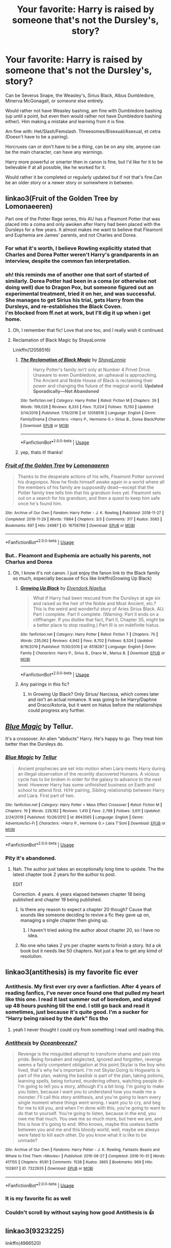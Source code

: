 #+TITLE: Your favorite: Harry is raised by someone that's not the Dursley's, story?

* Your favorite: Harry is raised by someone that's not the Dursley's, story?
:PROPERTIES:
:Author: SnarkyAndProud
:Score: 83
:DateUnix: 1590099247.0
:DateShort: 2020-May-22
:FlairText: Request
:END:
Can be Severus Snape, the Weasley's, Sirius Black, Albus Dumbledore, Minerva McGonagall, or someone else entirely.

Would rather not have Weasley bashing, am fine with Dumbledore bashing (up until a point, but even then would rather not have Dumbledore bashing either). Him making a mistake and learning from it is fine.

Am fine with: Het/Slash/Femslash. Threesomes/Bisexual/Asexual, et cetra (Doesn't have to be a pairing).

Horcruxes can or don't have to be a thing, can be on any site, anyone can be the main character, can have any warnings.

Harry more powerful or smarter then in canon is fine, but I'd like for it to be believable if at all possible, like he worked for it.

Would rather it be completed or regularly updated but if not that's fine.Can be an older story or a newer story or somewhere in between.


** linkao3(Fruit of the Golden Tree by Lomonaeeren)

Part one of the Potter Rage series, this AU has a Fleamont Potter that was placed into a coma and only awoken after Harry had been placed with the Dursleys for a few years. It almost makes me want to believe that Fleamont and Euphemia are James' parents, and not Charles and Dorea.
:PROPERTIES:
:Author: smlt_101
:Score: 14
:DateUnix: 1590106228.0
:DateShort: 2020-May-22
:END:

*** For what it's worth, I believe Rowling explicitly stated that Charles and Dorea Potter weren't Harry's grandparents in an interview, despite the common fan interpretation.
:PROPERTIES:
:Author: Vercalos
:Score: 14
:DateUnix: 1590115460.0
:DateShort: 2020-May-22
:END:


*** oh! this reminds me of another one that sort of started of similarly. Dorea Potter had been in a coma (or otherwise not doing well) due to Dragon Pox, but someone figured out an experimental treatment, tried it on her, and was successful. She manages to get Sirius his trial, gets Harry from the Dursleys, and re-establishes the Black Coven.\\
i'm blocked from ff.net at work, but I'll dig it up when i get home.
:PROPERTIES:
:Author: werkytwerky
:Score: 5
:DateUnix: 1590159195.0
:DateShort: 2020-May-22
:END:

**** Oh, I remember that fic! Love that one too, and I really wish it continued.
:PROPERTIES:
:Author: smlt_101
:Score: 1
:DateUnix: 1590162641.0
:DateShort: 2020-May-22
:END:


**** Reclamation of Black Magic by ShayaLonnie

Linkffn(12058516)
:PROPERTIES:
:Author: NinjaDust21
:Score: 1
:DateUnix: 1590207733.0
:DateShort: 2020-May-23
:END:

***** [[https://www.fanfiction.net/s/12058516/1/][*/The Reclamation of Black Magic/*]] by [[https://www.fanfiction.net/u/5869599/ShayaLonnie][/ShayaLonnie/]]

#+begin_quote
  Harry Potter's family isn't only at Number 4 Privet Drive. Unaware to even Dumbledore, an upheaval is approaching. The Ancient and Noble House of Black is reclaiming their power and changing the future of the magical world. *Updated Sporadically---Not Abandoned*
#+end_quote

^{/Site/:} ^{fanfiction.net} ^{*|*} ^{/Category/:} ^{Harry} ^{Potter} ^{*|*} ^{/Rated/:} ^{Fiction} ^{M} ^{*|*} ^{/Chapters/:} ^{39} ^{*|*} ^{/Words/:} ^{199,026} ^{*|*} ^{/Reviews/:} ^{8,333} ^{*|*} ^{/Favs/:} ^{11,024} ^{*|*} ^{/Follows/:} ^{15,150} ^{*|*} ^{/Updated/:} ^{3/14/2019} ^{*|*} ^{/Published/:} ^{7/19/2016} ^{*|*} ^{/id/:} ^{12058516} ^{*|*} ^{/Language/:} ^{English} ^{*|*} ^{/Genre/:} ^{Family/Drama} ^{*|*} ^{/Characters/:} ^{<Harry} ^{P.,} ^{Hermione} ^{G.>} ^{Sirius} ^{B.,} ^{Dorea} ^{Black/Potter} ^{*|*} ^{/Download/:} ^{[[http://www.ff2ebook.com/old/ffn-bot/index.php?id=12058516&source=ff&filetype=epub][EPUB]]} ^{or} ^{[[http://www.ff2ebook.com/old/ffn-bot/index.php?id=12058516&source=ff&filetype=mobi][MOBI]]}

--------------

*FanfictionBot*^{2.0.0-beta} | [[https://github.com/tusing/reddit-ffn-bot/wiki/Usage][Usage]]
:PROPERTIES:
:Author: FanfictionBot
:Score: 1
:DateUnix: 1590207737.0
:DateShort: 2020-May-23
:END:


***** yep, thats it! thanks!
:PROPERTIES:
:Author: werkytwerky
:Score: 1
:DateUnix: 1590243885.0
:DateShort: 2020-May-23
:END:


*** [[https://archiveofourown.org/works/16756768][*/Fruit of the Golden Tree/*]] by [[https://www.archiveofourown.org/users/Lomonaaeren/pseuds/Lomonaaeren][/Lomonaaeren/]]

#+begin_quote
  Thanks to the desperate actions of his wife, Fleamont Potter survived his dragonpox. Now he finds himself awake again in a world where all the members of his family are supposedly dead---except that the Potter family tree tells him that his grandson lives yet. Fleamont sets out on a search for his grandson, and then a quest to keep him safe once he's found him.
#+end_quote

^{/Site/:} ^{Archive} ^{of} ^{Our} ^{Own} ^{*|*} ^{/Fandom/:} ^{Harry} ^{Potter} ^{-} ^{J.} ^{K.} ^{Rowling} ^{*|*} ^{/Published/:} ^{2018-11-27} ^{*|*} ^{/Completed/:} ^{2018-11-29} ^{*|*} ^{/Words/:} ^{11884} ^{*|*} ^{/Chapters/:} ^{3/3} ^{*|*} ^{/Comments/:} ^{317} ^{*|*} ^{/Kudos/:} ^{3083} ^{*|*} ^{/Bookmarks/:} ^{697} ^{*|*} ^{/Hits/:} ^{24987} ^{*|*} ^{/ID/:} ^{16756768} ^{*|*} ^{/Download/:} ^{[[https://archiveofourown.org/downloads/16756768/Fruit%20of%20the%20Golden%20Tree.epub?updated_at=1576037838][EPUB]]} ^{or} ^{[[https://archiveofourown.org/downloads/16756768/Fruit%20of%20the%20Golden%20Tree.mobi?updated_at=1576037838][MOBI]]}

--------------

*FanfictionBot*^{2.0.0-beta} | [[https://github.com/tusing/reddit-ffn-bot/wiki/Usage][Usage]]
:PROPERTIES:
:Author: FanfictionBot
:Score: 3
:DateUnix: 1590106242.0
:DateShort: 2020-May-22
:END:


*** But.. Fleamont and Euphemia are actually his parents, not Charlus and Dorea
:PROPERTIES:
:Author: threadocheese
:Score: 2
:DateUnix: 1590115546.0
:DateShort: 2020-May-22
:END:

**** Oh, I know it's not canon. I just enjoy the fanon link to the Black family so much, especially because of fics like linkffn(Growing Up Black)
:PROPERTIES:
:Author: smlt_101
:Score: 4
:DateUnix: 1590117268.0
:DateShort: 2020-May-22
:END:

***** [[https://www.fanfiction.net/s/6518287/1/][*/Growing Up Black/*]] by [[https://www.fanfiction.net/u/2632911/Elvendork-Nigellus][/Elvendork Nigellus/]]

#+begin_quote
  What if Harry had been rescued from the Dursleys at age six and raised as the heir of the Noble and Most Ancient, etc.? This is the weird and wonderful story of Aries Sirius Black. AU. Part I complete. Part II complete. (Warning: Part II ends on a cliffhanger. If you dislike that fact, Part II, Chapter 35, might be a better place to stop reading.) Part III is on indefinite hiatus.
#+end_quote

^{/Site/:} ^{fanfiction.net} ^{*|*} ^{/Category/:} ^{Harry} ^{Potter} ^{*|*} ^{/Rated/:} ^{Fiction} ^{T} ^{*|*} ^{/Chapters/:} ^{70} ^{*|*} ^{/Words/:} ^{235,062} ^{*|*} ^{/Reviews/:} ^{4,942} ^{*|*} ^{/Favs/:} ^{8,702} ^{*|*} ^{/Follows/:} ^{8,524} ^{*|*} ^{/Updated/:} ^{8/19/2019} ^{*|*} ^{/Published/:} ^{11/30/2010} ^{*|*} ^{/id/:} ^{6518287} ^{*|*} ^{/Language/:} ^{English} ^{*|*} ^{/Genre/:} ^{Family} ^{*|*} ^{/Characters/:} ^{Harry} ^{P.,} ^{Sirius} ^{B.,} ^{Draco} ^{M.,} ^{Marius} ^{B.} ^{*|*} ^{/Download/:} ^{[[http://www.ff2ebook.com/old/ffn-bot/index.php?id=6518287&source=ff&filetype=epub][EPUB]]} ^{or} ^{[[http://www.ff2ebook.com/old/ffn-bot/index.php?id=6518287&source=ff&filetype=mobi][MOBI]]}

--------------

*FanfictionBot*^{2.0.0-beta} | [[https://github.com/tusing/reddit-ffn-bot/wiki/Usage][Usage]]
:PROPERTIES:
:Author: FanfictionBot
:Score: 1
:DateUnix: 1590117285.0
:DateShort: 2020-May-22
:END:


***** Any pairings in this fic?
:PROPERTIES:
:Author: Wakaba077
:Score: 1
:DateUnix: 1590135268.0
:DateShort: 2020-May-22
:END:

****** In Growing Up Black? Only Sirius/ Narcissa, which comes later and isn't an actual romance. It was going to be Harry/Daphne and Draco/Astoria, but it went on hiatus before the relationships could progress any further.
:PROPERTIES:
:Author: smlt_101
:Score: 2
:DateUnix: 1590157073.0
:DateShort: 2020-May-22
:END:


** [[https://www.fanfiction.net/s/8643565/1/Blue-Magic][/Blue Magic/]] by Tellur.

It's a crossover. An alien “abducts” Harry. He's happy to go. They treat him better than the Dursleys do.
:PROPERTIES:
:Author: Vercalos
:Score: 8
:DateUnix: 1590099843.0
:DateShort: 2020-May-22
:END:

*** [[https://www.fanfiction.net/s/8643565/1/][*/Blue Magic/*]] by [[https://www.fanfiction.net/u/3327633/Tellur][/Tellur/]]

#+begin_quote
  Ancient prophecies are set into motion when Liara meets Harry during an illegal observation of the recently discovered Humans. A vicious cycle has to be broken in order for the galaxy to advance to the next level. However Harry has some unfinished business on Earth and school to attend first. H/Hr pairing, Sibling relationship between Harry and Liara. First part of two.
#+end_quote

^{/Site/:} ^{fanfiction.net} ^{*|*} ^{/Category/:} ^{Harry} ^{Potter} ^{+} ^{Mass} ^{Effect} ^{Crossover} ^{*|*} ^{/Rated/:} ^{Fiction} ^{M} ^{*|*} ^{/Chapters/:} ^{19} ^{*|*} ^{/Words/:} ^{228,162} ^{*|*} ^{/Reviews/:} ^{1,410} ^{*|*} ^{/Favs/:} ^{2,798} ^{*|*} ^{/Follows/:} ^{3,611} ^{*|*} ^{/Updated/:} ^{2/24/2019} ^{*|*} ^{/Published/:} ^{10/26/2012} ^{*|*} ^{/id/:} ^{8643565} ^{*|*} ^{/Language/:} ^{English} ^{*|*} ^{/Genre/:} ^{Adventure/Sci-Fi} ^{*|*} ^{/Characters/:} ^{<Harry} ^{P.,} ^{Hermione} ^{G.>} ^{Liara} ^{T'Soni} ^{*|*} ^{/Download/:} ^{[[http://www.ff2ebook.com/old/ffn-bot/index.php?id=8643565&source=ff&filetype=epub][EPUB]]} ^{or} ^{[[http://www.ff2ebook.com/old/ffn-bot/index.php?id=8643565&source=ff&filetype=mobi][MOBI]]}

--------------

*FanfictionBot*^{2.0.0-beta} | [[https://github.com/tusing/reddit-ffn-bot/wiki/Usage][Usage]]
:PROPERTIES:
:Author: FanfictionBot
:Score: 3
:DateUnix: 1590099857.0
:DateShort: 2020-May-22
:END:


*** Pity it's abandoned.
:PROPERTIES:
:Author: Electric999999
:Score: 1
:DateUnix: 1590113204.0
:DateShort: 2020-May-22
:END:

**** Nah. The author just takes an exceptionally long time to update. The the latest chapter took 2 years for the author to post.

EDIT

Correction. 4 years. 4 years elapsed between chapter 18 being published and chapter 19 being published.
:PROPERTIES:
:Author: Vercalos
:Score: 3
:DateUnix: 1590113463.0
:DateShort: 2020-May-22
:END:

***** Is there any reason to expect a chapter 20 though? Cause that sounds like someone deciding to revive a fic they gave up on, managing a single chapter then giving up.
:PROPERTIES:
:Author: Electric999999
:Score: 11
:DateUnix: 1590113739.0
:DateShort: 2020-May-22
:END:

****** I haven't tried asking the author about chapter 20, so I have no idea.
:PROPERTIES:
:Author: Vercalos
:Score: 1
:DateUnix: 1590114039.0
:DateShort: 2020-May-22
:END:


***** No one who takes 2 yrs per chapter wants to finish a story. Itd a ok book but it needs like 50 chapters. Not just a few to get any kimd of resolution.
:PROPERTIES:
:Author: Aiyania
:Score: 1
:DateUnix: 1590203247.0
:DateShort: 2020-May-23
:END:


** linkao3(antithesis) is my favorite fic ever
:PROPERTIES:
:Author: Hazel-Ice
:Score: 9
:DateUnix: 1590109280.0
:DateShort: 2020-May-22
:END:

*** Antithesis. My first ever cry over a fanfiction. After 4 years of reading fanfics, I've never once found one that pulled my heart like this one. I read it last summer out of boredom, and stayed up 48 hours pushing till the end. I still go back and read it sometimes, just because it's quite good. I'm a sucker for “Harry being raised by the dark” fics tho
:PROPERTIES:
:Author: Exodoes875
:Score: 12
:DateUnix: 1590119194.0
:DateShort: 2020-May-22
:END:

**** yeah I never thought I could cry from something I read until reading this.
:PROPERTIES:
:Author: Hazel-Ice
:Score: 4
:DateUnix: 1590145812.0
:DateShort: 2020-May-22
:END:


*** [[https://archiveofourown.org/works/7322935][*/Antithesis/*]] by [[https://www.archiveofourown.org/users/Oceanbreeze7/pseuds/Oceanbreeze7][/Oceanbreeze7/]]

#+begin_quote
  Revenge is the misguided attempt to transform shame and pain into pride. Being forsaken and neglected, ignored and forgotten, revenge seems a fairly competent obligation at this point.Skylar is the boy who lived, that's why he's important. I'm not Skylar.Going to Hogwarts is part of the plan, waking the basilisk is part of the plan, taking potions, learning spells, being tortured, murdering others, watching people di-   I'm going to tell you a story, although it's a bit long. I'm going to make you listen, because I want you to understand how you made me a monster. I'll call this story antithesis, and you're going to learn every single moment where things went wrong. I want you to cry, and beg for me to kill you, and when I'm done with this, you're going to want to do that to yourself. You're going to listen, because in the end, you owe me that much. You owe me so much more, but here we are, and this is how it's going to end. Who knows, maybe this useless battle between you and me and this bloody world, well, maybe we always were fated to kill each other. Do you know what it is like to be unmade?
#+end_quote

^{/Site/:} ^{Archive} ^{of} ^{Our} ^{Own} ^{*|*} ^{/Fandoms/:} ^{Harry} ^{Potter} ^{-} ^{J.} ^{K.} ^{Rowling,} ^{Fantastic} ^{Beasts} ^{and} ^{Where} ^{to} ^{Find} ^{Them} ^{<Movies>} ^{*|*} ^{/Published/:} ^{2016-06-27} ^{*|*} ^{/Completed/:} ^{2018-10-31} ^{*|*} ^{/Words/:} ^{417155} ^{*|*} ^{/Chapters/:} ^{81/81} ^{*|*} ^{/Comments/:} ^{1538} ^{*|*} ^{/Kudos/:} ^{3865} ^{*|*} ^{/Bookmarks/:} ^{969} ^{*|*} ^{/Hits/:} ^{102807} ^{*|*} ^{/ID/:} ^{7322935} ^{*|*} ^{/Download/:} ^{[[https://archiveofourown.org/downloads/7322935/Antithesis.epub?updated_at=1578997029][EPUB]]} ^{or} ^{[[https://archiveofourown.org/downloads/7322935/Antithesis.mobi?updated_at=1578997029][MOBI]]}

--------------

*FanfictionBot*^{2.0.0-beta} | [[https://github.com/tusing/reddit-ffn-bot/wiki/Usage][Usage]]
:PROPERTIES:
:Author: FanfictionBot
:Score: 4
:DateUnix: 1590109297.0
:DateShort: 2020-May-22
:END:


*** It is my favorite fic as well
:PROPERTIES:
:Author: otrovik
:Score: 2
:DateUnix: 1590171680.0
:DateShort: 2020-May-22
:END:


*** Couldn't scroll by without saying how good Antithesis is 👍
:PROPERTIES:
:Author: yesitsjess
:Score: 1
:DateUnix: 1598009793.0
:DateShort: 2020-Aug-21
:END:


** linkao3(9323225)

linkffn(4966520)
:PROPERTIES:
:Score: 7
:DateUnix: 1590105469.0
:DateShort: 2020-May-22
:END:

*** [[https://archiveofourown.org/works/9323225][*/The Meaning of Mistletoe/*]] by [[https://www.archiveofourown.org/users/Endrina/pseuds/Endrina][/Endrina/]]

#+begin_quote
  “Just... tell me. Tell me what is going on, Snape.”What was going on was that Severus Snape had no trouble tracking down one Petunia Evans, now Dursley, to a little town in Surrey where he saw how exactly she was treating her nephew. Which somehow led to last night and Severus knocking on Lupin's door with a toddler half-asleep in his arms.
#+end_quote

^{/Site/:} ^{Archive} ^{of} ^{Our} ^{Own} ^{*|*} ^{/Fandom/:} ^{Harry} ^{Potter} ^{-} ^{J.} ^{K.} ^{Rowling} ^{*|*} ^{/Published/:} ^{2017-01-14} ^{*|*} ^{/Completed/:} ^{2017-01-28} ^{*|*} ^{/Words/:} ^{30719} ^{*|*} ^{/Chapters/:} ^{3/3} ^{*|*} ^{/Comments/:} ^{423} ^{*|*} ^{/Kudos/:} ^{2958} ^{*|*} ^{/Bookmarks/:} ^{428} ^{*|*} ^{/Hits/:} ^{44088} ^{*|*} ^{/ID/:} ^{9323225} ^{*|*} ^{/Download/:} ^{[[https://archiveofourown.org/downloads/9323225/The%20Meaning%20of%20Mistletoe.epub?updated_at=1589278305][EPUB]]} ^{or} ^{[[https://archiveofourown.org/downloads/9323225/The%20Meaning%20of%20Mistletoe.mobi?updated_at=1589278305][MOBI]]}

--------------

[[https://www.fanfiction.net/s/4966520/1/][*/The Inner Eye of Harry Potter/*]] by [[https://www.fanfiction.net/u/940359/jbern][/jbern/]]

#+begin_quote
  Imagine Harry Potter raised under the guiding hand of Sibyll Trelawney. He arrives at Hogwarts versed in the higher arts of Divination, Arithmancy, Numerology, and Palmistry - you know 'real magic.' Prepare yourself for one humorous ride.
#+end_quote

^{/Site/:} ^{fanfiction.net} ^{*|*} ^{/Category/:} ^{Harry} ^{Potter} ^{*|*} ^{/Rated/:} ^{Fiction} ^{T} ^{*|*} ^{/Chapters/:} ^{5} ^{*|*} ^{/Words/:} ^{39,566} ^{*|*} ^{/Reviews/:} ^{956} ^{*|*} ^{/Favs/:} ^{2,573} ^{*|*} ^{/Follows/:} ^{2,572} ^{*|*} ^{/Updated/:} ^{2/12/2010} ^{*|*} ^{/Published/:} ^{4/3/2009} ^{*|*} ^{/id/:} ^{4966520} ^{*|*} ^{/Language/:} ^{English} ^{*|*} ^{/Characters/:} ^{Harry} ^{P.,} ^{Sybill} ^{T.} ^{*|*} ^{/Download/:} ^{[[http://www.ff2ebook.com/old/ffn-bot/index.php?id=4966520&source=ff&filetype=epub][EPUB]]} ^{or} ^{[[http://www.ff2ebook.com/old/ffn-bot/index.php?id=4966520&source=ff&filetype=mobi][MOBI]]}

--------------

*FanfictionBot*^{2.0.0-beta} | [[https://github.com/tusing/reddit-ffn-bot/wiki/Usage][Usage]]
:PROPERTIES:
:Author: FanfictionBot
:Score: 4
:DateUnix: 1590105487.0
:DateShort: 2020-May-22
:END:


*** While I'm not the biggest fan of the entire "Secret Language of Plants" series, I loved the Meaning of Mistletoe by Endrina. Loved! I never considered Remus and Severus together until this fic, and now my Wolfstar heart is torn. You posting it is making me want to go back and reread right now hahaha
:PROPERTIES:
:Score: 4
:DateUnix: 1590106422.0
:DateShort: 2020-May-22
:END:


*** Oh god.

Reading Inner eye.

Help. Can't stop laughing.
:PROPERTIES:
:Author: Vercalos
:Score: 3
:DateUnix: 1590117357.0
:DateShort: 2020-May-22
:END:


** linkffn(10629488)
:PROPERTIES:
:Score: 11
:DateUnix: 1590105495.0
:DateShort: 2020-May-22
:END:

*** This one is so weird and so great
:PROPERTIES:
:Author: roseworthh
:Score: 6
:DateUnix: 1590106982.0
:DateShort: 2020-May-22
:END:

**** Oh yeah.
:PROPERTIES:
:Score: 2
:DateUnix: 1590108983.0
:DateShort: 2020-May-22
:END:


*** [[https://www.fanfiction.net/s/10629488/1/][*/Blood Crest/*]] by [[https://www.fanfiction.net/u/3712368/Cauchy][/Cauchy/]]

#+begin_quote
  The bonds of blood hid Harry Potter from those who wished to harm him. Unfortunately, foreign dark wizard Joachim Petri had no idea who Harry Potter even was. A wizard "rescues" a clueless Harry Potter from the Dursleys, but not all wizards are good people. Eventually Necromancer!Harry, Master of Death!Harry, no pairings.
#+end_quote

^{/Site/:} ^{fanfiction.net} ^{*|*} ^{/Category/:} ^{Harry} ^{Potter} ^{*|*} ^{/Rated/:} ^{Fiction} ^{T} ^{*|*} ^{/Chapters/:} ^{44} ^{*|*} ^{/Words/:} ^{337,998} ^{*|*} ^{/Reviews/:} ^{1,026} ^{*|*} ^{/Favs/:} ^{2,178} ^{*|*} ^{/Follows/:} ^{2,853} ^{*|*} ^{/Updated/:} ^{5/17} ^{*|*} ^{/Published/:} ^{8/18/2014} ^{*|*} ^{/id/:} ^{10629488} ^{*|*} ^{/Language/:} ^{English} ^{*|*} ^{/Genre/:} ^{Adventure/Horror} ^{*|*} ^{/Characters/:} ^{Harry} ^{P.,} ^{Voldemort,} ^{Albus} ^{D.,} ^{OC} ^{*|*} ^{/Download/:} ^{[[http://www.ff2ebook.com/old/ffn-bot/index.php?id=10629488&source=ff&filetype=epub][EPUB]]} ^{or} ^{[[http://www.ff2ebook.com/old/ffn-bot/index.php?id=10629488&source=ff&filetype=mobi][MOBI]]}

--------------

*FanfictionBot*^{2.0.0-beta} | [[https://github.com/tusing/reddit-ffn-bot/wiki/Usage][Usage]]
:PROPERTIES:
:Author: FanfictionBot
:Score: 8
:DateUnix: 1590105521.0
:DateShort: 2020-May-22
:END:


** [[https://www.fanfiction.net/s/7583739/1/Harry-Potter-and-the-Most-Electrifying-Man][Harry Potter and the Most Electrifying Man]]

Can't let this go without mentioning this. Harry Potter raised by WWE Superstar The Rock.
:PROPERTIES:
:Author: mlxv4
:Score: 5
:DateUnix: 1590145759.0
:DateShort: 2020-May-22
:END:


** [deleted]
:PROPERTIES:
:Score: 11
:DateUnix: 1590108510.0
:DateShort: 2020-May-22
:END:

*** Heh. I like /When in Doubt, Obliviate/. It's amazing how Sarah1281 can change almost nothing about the character as he appears in canon, but still make him likeable.

I do think it's funny how raising Harry made Lockhart grow at least a little more spine than he had in canon.
:PROPERTIES:
:Author: Vercalos
:Score: 14
:DateUnix: 1590114182.0
:DateShort: 2020-May-22
:END:


*** Just read The Katarn Side. Voldemort was not killed by being kicked in the head. 0/10, my disappointment is immeasurable and my day is ruined.
:PROPERTIES:
:Author: Holy_Hand_Grenadier
:Score: 7
:DateUnix: 1590121189.0
:DateShort: 2020-May-22
:END:


*** [[https://www.fanfiction.net/s/6635363/1/][*/When In Doubt, Obliviate/*]] by [[https://www.fanfiction.net/u/674180/Sarah1281][/Sarah1281/]]

#+begin_quote
  When a chance meeting reveals Harry's planned fate to Lockhart, he knows what he has to do: rescue him and raise him as his own to properly manage his celebrity status. Harry gets a magical upbringing, Lockhart gets the Boy-Who-Lived...everybody wins!
#+end_quote

^{/Site/:} ^{fanfiction.net} ^{*|*} ^{/Category/:} ^{Harry} ^{Potter} ^{*|*} ^{/Rated/:} ^{Fiction} ^{K+} ^{*|*} ^{/Chapters/:} ^{38} ^{*|*} ^{/Words/:} ^{114,644} ^{*|*} ^{/Reviews/:} ^{2,840} ^{*|*} ^{/Favs/:} ^{3,305} ^{*|*} ^{/Follows/:} ^{2,051} ^{*|*} ^{/Updated/:} ^{8/22/2012} ^{*|*} ^{/Published/:} ^{1/8/2011} ^{*|*} ^{/Status/:} ^{Complete} ^{*|*} ^{/id/:} ^{6635363} ^{*|*} ^{/Language/:} ^{English} ^{*|*} ^{/Genre/:} ^{Humor/Friendship} ^{*|*} ^{/Characters/:} ^{Harry} ^{P.,} ^{Gilderoy} ^{L.} ^{*|*} ^{/Download/:} ^{[[http://www.ff2ebook.com/old/ffn-bot/index.php?id=6635363&source=ff&filetype=epub][EPUB]]} ^{or} ^{[[http://www.ff2ebook.com/old/ffn-bot/index.php?id=6635363&source=ff&filetype=mobi][MOBI]]}

--------------

[[https://www.fanfiction.net/s/11576387/1/][*/The Katarn Side/*]] by [[https://www.fanfiction.net/u/1229909/Darth-Marrs][/Darth Marrs/]]

#+begin_quote
  An aged, broken Jedi general came to Earth hoping to retire. However, when he went to a park and saw a young boy with unlimited Force potential getting the snot beat out of him, he knew the Force was not through making his life interesting.
#+end_quote

^{/Site/:} ^{fanfiction.net} ^{*|*} ^{/Category/:} ^{Star} ^{Wars} ^{+} ^{Harry} ^{Potter} ^{Crossover} ^{*|*} ^{/Rated/:} ^{Fiction} ^{T} ^{*|*} ^{/Chapters/:} ^{32} ^{*|*} ^{/Words/:} ^{137,628} ^{*|*} ^{/Reviews/:} ^{3,407} ^{*|*} ^{/Favs/:} ^{6,203} ^{*|*} ^{/Follows/:} ^{5,185} ^{*|*} ^{/Updated/:} ^{6/25/2016} ^{*|*} ^{/Published/:} ^{10/24/2015} ^{*|*} ^{/Status/:} ^{Complete} ^{*|*} ^{/id/:} ^{11576387} ^{*|*} ^{/Language/:} ^{English} ^{*|*} ^{/Genre/:} ^{Adventure/Fantasy} ^{*|*} ^{/Download/:} ^{[[http://www.ff2ebook.com/old/ffn-bot/index.php?id=11576387&source=ff&filetype=epub][EPUB]]} ^{or} ^{[[http://www.ff2ebook.com/old/ffn-bot/index.php?id=11576387&source=ff&filetype=mobi][MOBI]]}

--------------

*FanfictionBot*^{2.0.0-beta} | [[https://github.com/tusing/reddit-ffn-bot/wiki/Usage][Usage]]
:PROPERTIES:
:Author: FanfictionBot
:Score: 1
:DateUnix: 1590108538.0
:DateShort: 2020-May-22
:END:


** Nope. The BEST one is Harry Potter and the Sun Source by Clell.
:PROPERTIES:
:Author: capctr
:Score: 5
:DateUnix: 1590122323.0
:DateShort: 2020-May-22
:END:

*** Agree! It's one of my favorites that I never get tired of re-reading
:PROPERTIES:
:Author: AmillyCalais
:Score: 1
:DateUnix: 1590134030.0
:DateShort: 2020-May-22
:END:


** linkao3(Fantastic Elves and Where to Find Them) Harry raises himself in the woods
:PROPERTIES:
:Author: Endlespi
:Score: 4
:DateUnix: 1590172046.0
:DateShort: 2020-May-22
:END:

*** [[https://archiveofourown.org/works/438516][*/Fantastic Elves and Where to Find Them/*]] by [[https://www.archiveofourown.org/users/evansentranced/pseuds/evansentranced][/evansentranced/]]

#+begin_quote
  Harry is an elf. No, he's not a bloody house elf. He lived in a place where they had got him confused with a house elf for nearly six years. They had him doing all the chores and he slept in a cupboard. Not a particularly cheerful cupboard, either. But he's not a house elf. He's a regular elf, thank you. Come on, people. It's like you're not wizards or something. PreHogwarts, NOT a creature fic. Character study.
#+end_quote

^{/Site/:} ^{Archive} ^{of} ^{Our} ^{Own} ^{*|*} ^{/Fandom/:} ^{Harry} ^{Potter} ^{-} ^{J.} ^{K.} ^{Rowling} ^{*|*} ^{/Published/:} ^{2012-06-19} ^{*|*} ^{/Completed/:} ^{2012-08-09} ^{*|*} ^{/Words/:} ^{36731} ^{*|*} ^{/Chapters/:} ^{11/11} ^{*|*} ^{/Comments/:} ^{153} ^{*|*} ^{/Kudos/:} ^{2132} ^{*|*} ^{/Bookmarks/:} ^{371} ^{*|*} ^{/Hits/:} ^{30696} ^{*|*} ^{/ID/:} ^{438516} ^{*|*} ^{/Download/:} ^{[[https://archiveofourown.org/downloads/438516/Fantastic%20Elves%20and.epub?updated_at=1387608269][EPUB]]} ^{or} ^{[[https://archiveofourown.org/downloads/438516/Fantastic%20Elves%20and.mobi?updated_at=1387608269][MOBI]]}

--------------

*FanfictionBot*^{2.0.0-beta} | [[https://github.com/tusing/reddit-ffn-bot/wiki/Usage][Usage]]
:PROPERTIES:
:Author: FanfictionBot
:Score: 1
:DateUnix: 1590172062.0
:DateShort: 2020-May-22
:END:


** Linkffn(Harry McGonagall) is a one where Harry is raised by a relative of Professor McGonagall
:PROPERTIES:
:Author: Immawut
:Score: 9
:DateUnix: 1590103882.0
:DateShort: 2020-May-22
:END:

*** This is one of my favorites. Any fanfic where McGonagall goes against Dumbledore is generally fun. Even when Dumbledore is a good guy in fanfics, occasionally he needs someone who can tweak his beard and call him out.
:PROPERTIES:
:Author: Vercalos
:Score: 5
:DateUnix: 1590114270.0
:DateShort: 2020-May-22
:END:


*** [[https://www.fanfiction.net/s/3160475/1/][*/Harry McGonagall/*]] by [[https://www.fanfiction.net/u/983103/witowsmp][/witowsmp/]]

#+begin_quote
  Professor McGonagall has watched the Dursleys all day and can see what sort of people they are. When Dumbledore leaves Harry on their doorstep and disappears, she takes him away. HHr
#+end_quote

^{/Site/:} ^{fanfiction.net} ^{*|*} ^{/Category/:} ^{Harry} ^{Potter} ^{*|*} ^{/Rated/:} ^{Fiction} ^{K+} ^{*|*} ^{/Chapters/:} ^{39} ^{*|*} ^{/Words/:} ^{228,437} ^{*|*} ^{/Reviews/:} ^{5,458} ^{*|*} ^{/Favs/:} ^{8,256} ^{*|*} ^{/Follows/:} ^{4,397} ^{*|*} ^{/Updated/:} ^{3/16/2010} ^{*|*} ^{/Published/:} ^{9/18/2006} ^{*|*} ^{/Status/:} ^{Complete} ^{*|*} ^{/id/:} ^{3160475} ^{*|*} ^{/Language/:} ^{English} ^{*|*} ^{/Genre/:} ^{Humor} ^{*|*} ^{/Characters/:} ^{<Harry} ^{P.,} ^{Hermione} ^{G.>} ^{Minerva} ^{M.,} ^{Padma} ^{P.} ^{*|*} ^{/Download/:} ^{[[http://www.ff2ebook.com/old/ffn-bot/index.php?id=3160475&source=ff&filetype=epub][EPUB]]} ^{or} ^{[[http://www.ff2ebook.com/old/ffn-bot/index.php?id=3160475&source=ff&filetype=mobi][MOBI]]}

--------------

*FanfictionBot*^{2.0.0-beta} | [[https://github.com/tusing/reddit-ffn-bot/wiki/Usage][Usage]]
:PROPERTIES:
:Author: FanfictionBot
:Score: 2
:DateUnix: 1590103902.0
:DateShort: 2020-May-22
:END:


** So, bit of self-promo here, but that's the basis of the fic. Harry's raised by an OC, so that might not fit what you're looking for. If you give it a read, I hope you like it!

[[https://m.fanfiction.net/s/12377247/1/][Number 6, Sanitatum Drive]]
:PROPERTIES:
:Author: CapRigby33
:Score: 3
:DateUnix: 1590114563.0
:DateShort: 2020-May-22
:END:


** Also, this series of one shots has a bunch that have Harry raised by someone else (his own parents, Hogwarts itself, just Petunia and she doesn't totally suck if that's different enough).

[[https://archiveofourown.org/series/285498]]
:PROPERTIES:
:Author: yazzledore
:Score: 3
:DateUnix: 1590138138.0
:DateShort: 2020-May-22
:END:

*** These are the BEST!

I often go back to them
:PROPERTIES:
:Score: 2
:DateUnix: 1590228572.0
:DateShort: 2020-May-23
:END:

**** Same, I could read these a thousand times. Have you read their series of essays In Defense Of? They're brilliant. The Pansy Parkinson ones really gave me the feels.
:PROPERTIES:
:Author: yazzledore
:Score: 1
:DateUnix: 1590265590.0
:DateShort: 2020-May-24
:END:

***** I have! I love those too. I liked the Hannah Abbott one a lot, it was kind of like a 'defense of Hufflepuff' one that I appreciated
:PROPERTIES:
:Score: 2
:DateUnix: 1590349553.0
:DateShort: 2020-May-25
:END:


** Linkffn(Wolf Lord) is reasonably good IMO
:PROPERTIES:
:Author: kdbvols
:Score: 2
:DateUnix: 1590100617.0
:DateShort: 2020-May-22
:END:

*** [[https://www.fanfiction.net/s/12855468/1/][*/The Wolf Lord/*]] by [[https://www.fanfiction.net/u/9506407/Pentel123][/Pentel123/]]

#+begin_quote
  Summer of 1993, Professor McGonagall visits a small American town hunting the one man who might be able to help capture the escaped convict Sirius Black, and more importantly fill in as the DADA professor. There she meets a boy that disappeared eight years ago sparking a massive if fruitless manhunt for the missing Boy-Who-Lived. Werewolf!Harry with DAD!Remus
#+end_quote

^{/Site/:} ^{fanfiction.net} ^{*|*} ^{/Category/:} ^{Harry} ^{Potter} ^{*|*} ^{/Rated/:} ^{Fiction} ^{M} ^{*|*} ^{/Chapters/:} ^{44} ^{*|*} ^{/Words/:} ^{195,036} ^{*|*} ^{/Reviews/:} ^{301} ^{*|*} ^{/Favs/:} ^{835} ^{*|*} ^{/Follows/:} ^{1,242} ^{*|*} ^{/Updated/:} ^{10/9/2019} ^{*|*} ^{/Published/:} ^{3/2/2018} ^{*|*} ^{/id/:} ^{12855468} ^{*|*} ^{/Language/:} ^{English} ^{*|*} ^{/Genre/:} ^{Adventure/Humor} ^{*|*} ^{/Characters/:} ^{Harry} ^{P.,} ^{Remus} ^{L.,} ^{Katie} ^{B.,} ^{OC} ^{*|*} ^{/Download/:} ^{[[http://www.ff2ebook.com/old/ffn-bot/index.php?id=12855468&source=ff&filetype=epub][EPUB]]} ^{or} ^{[[http://www.ff2ebook.com/old/ffn-bot/index.php?id=12855468&source=ff&filetype=mobi][MOBI]]}

--------------

*FanfictionBot*^{2.0.0-beta} | [[https://github.com/tusing/reddit-ffn-bot/wiki/Usage][Usage]]
:PROPERTIES:
:Author: FanfictionBot
:Score: 3
:DateUnix: 1590100640.0
:DateShort: 2020-May-22
:END:


*** is it finished and if not do u know why
:PROPERTIES:
:Author: CallMeSundown84
:Score: 0
:DateUnix: 1590106167.0
:DateShort: 2020-May-22
:END:

**** Still in progress I believe
:PROPERTIES:
:Author: kdbvols
:Score: 1
:DateUnix: 1590143225.0
:DateShort: 2020-May-22
:END:


** The Accidental Animagus: linkao3(14078862)

Harry is raised by the Grangers after he turns into a cat at age 6 and runs away from the Dursleys.

Harry is more powerful than canon, but it's all fairly believable as a result of growing up with people who encourage him to study and train from as early an age as possible.

The sequel-fic is updated regularly.
:PROPERTIES:
:Author: PsiGuy60
:Score: 3
:DateUnix: 1590134688.0
:DateShort: 2020-May-22
:END:

*** [[https://archiveofourown.org/works/14078862][*/The Accidental Animagus/*]] by [[https://www.archiveofourown.org/users/White_Squirrel/pseuds/White_Squirrel][/White_Squirrel/]]

#+begin_quote
  Harry escapes the Dursleys with a unique bout of accidental magic and eventually winds up at the Grangers' house. Now, he has what he always wanted: a loving family---and he'll need their help to take on the magical world and vanquish the dark lord who has pursued him from birth. Years 1-4.
#+end_quote

^{/Site/:} ^{Archive} ^{of} ^{Our} ^{Own} ^{*|*} ^{/Fandom/:} ^{Harry} ^{Potter} ^{-} ^{J.} ^{K.} ^{Rowling} ^{*|*} ^{/Published/:} ^{2018-03-24} ^{*|*} ^{/Completed/:} ^{2018-04-07} ^{*|*} ^{/Words/:} ^{666696} ^{*|*} ^{/Chapters/:} ^{112/112} ^{*|*} ^{/Comments/:} ^{603} ^{*|*} ^{/Kudos/:} ^{1453} ^{*|*} ^{/Bookmarks/:} ^{377} ^{*|*} ^{/Hits/:} ^{48626} ^{*|*} ^{/ID/:} ^{14078862} ^{*|*} ^{/Download/:} ^{[[https://archiveofourown.org/downloads/14078862/The%20Accidental%20Animagus.epub?updated_at=1587092261][EPUB]]} ^{or} ^{[[https://archiveofourown.org/downloads/14078862/The%20Accidental%20Animagus.mobi?updated_at=1587092261][MOBI]]}

--------------

*FanfictionBot*^{2.0.0-beta} | [[https://github.com/tusing/reddit-ffn-bot/wiki/Usage][Usage]]
:PROPERTIES:
:Author: FanfictionBot
:Score: 2
:DateUnix: 1590134697.0
:DateShort: 2020-May-22
:END:


*** How do you find the Grangers in this fic? Are they actual people or just stereotypical good parents?
:PROPERTIES:
:Author: Liamol2003
:Score: 1
:DateUnix: 1590140944.0
:DateShort: 2020-May-22
:END:

**** They get some characterization beyond "good parents". The fic does a good job of depicting fundamentally-good parents struggling with the fact they're getting thrown waist-deep into some of the weirder and more dangerous parts of the Magical world and making them feel like actual people.
:PROPERTIES:
:Author: PsiGuy60
:Score: 2
:DateUnix: 1590141386.0
:DateShort: 2020-May-22
:END:


*** I should mention that Voldemort is also more powerful than canon, and so are his fellow dark sorcerers. As of the latest chapters, the Light forces have been driven out of Britain, and Voldemort has a good chance of international recognition as the legitimate ruler, since he's the one enforcing the Statute of Secrecy.
:PROPERTIES:
:Author: thrawnca
:Score: 1
:DateUnix: 1590186162.0
:DateShort: 2020-May-23
:END:


** This one is basically [[/r/witchesvspatriarchy][r/witchesvspatriarchy]] in a fanfic and it is glorious.

linkffn([[https://m.fanfiction.net/s/12058516/1/The-Reclamation-of-Black-Magic]])

Edit: witchesvspatriarchy, not thepatriarchy, oops.
:PROPERTIES:
:Author: yazzledore
:Score: 3
:DateUnix: 1590138021.0
:DateShort: 2020-May-22
:END:

*** [[https://www.fanfiction.net/s/12058516/1/][*/The Reclamation of Black Magic/*]] by [[https://www.fanfiction.net/u/5869599/ShayaLonnie][/ShayaLonnie/]]

#+begin_quote
  Harry Potter's family isn't only at Number 4 Privet Drive. Unaware to even Dumbledore, an upheaval is approaching. The Ancient and Noble House of Black is reclaiming their power and changing the future of the magical world. *Updated Sporadically---Not Abandoned*
#+end_quote

^{/Site/:} ^{fanfiction.net} ^{*|*} ^{/Category/:} ^{Harry} ^{Potter} ^{*|*} ^{/Rated/:} ^{Fiction} ^{M} ^{*|*} ^{/Chapters/:} ^{39} ^{*|*} ^{/Words/:} ^{199,026} ^{*|*} ^{/Reviews/:} ^{8,333} ^{*|*} ^{/Favs/:} ^{11,024} ^{*|*} ^{/Follows/:} ^{15,150} ^{*|*} ^{/Updated/:} ^{3/14/2019} ^{*|*} ^{/Published/:} ^{7/19/2016} ^{*|*} ^{/id/:} ^{12058516} ^{*|*} ^{/Language/:} ^{English} ^{*|*} ^{/Genre/:} ^{Family/Drama} ^{*|*} ^{/Characters/:} ^{<Harry} ^{P.,} ^{Hermione} ^{G.>} ^{Sirius} ^{B.,} ^{Dorea} ^{Black/Potter} ^{*|*} ^{/Download/:} ^{[[http://www.ff2ebook.com/old/ffn-bot/index.php?id=12058516&source=ff&filetype=epub][EPUB]]} ^{or} ^{[[http://www.ff2ebook.com/old/ffn-bot/index.php?id=12058516&source=ff&filetype=mobi][MOBI]]}

--------------

*FanfictionBot*^{2.0.0-beta} | [[https://github.com/tusing/reddit-ffn-bot/wiki/Usage][Usage]]
:PROPERTIES:
:Author: FanfictionBot
:Score: 2
:DateUnix: 1590138036.0
:DateShort: 2020-May-22
:END:


** I rather like linkffn(Honor thy blood), because it has a completely competent Harry, and he's rescued by a Black that everyone thought was dead...
:PROPERTIES:
:Author: Arcturus572
:Score: 1
:DateUnix: 1590125844.0
:DateShort: 2020-May-22
:END:


** linkffn(The Bard of Hogwarts)
:PROPERTIES:
:Author: horrorshowjack
:Score: 1
:DateUnix: 1590127672.0
:DateShort: 2020-May-22
:END:

*** [[https://www.fanfiction.net/s/12246515/1/][*/The Bard of Hogwarts/*]] by [[https://www.fanfiction.net/u/6281110/Vindicare40k][/Vindicare40k/]]

#+begin_quote
  Bards: Spell casters, Jack of All Trades, Story Tellers, and Manipulators. Taken as an infant watch the Wizarding World try and come to terms with a Boy-Who-Lived raised by one of these individuals. 5e D&D, Bardic Shenanigans ensue.
#+end_quote

^{/Site/:} ^{fanfiction.net} ^{*|*} ^{/Category/:} ^{Harry} ^{Potter} ^{+} ^{Dungeons} ^{and} ^{Dragons} ^{Crossover} ^{*|*} ^{/Rated/:} ^{Fiction} ^{M} ^{*|*} ^{/Chapters/:} ^{12} ^{*|*} ^{/Words/:} ^{49,918} ^{*|*} ^{/Reviews/:} ^{123} ^{*|*} ^{/Favs/:} ^{466} ^{*|*} ^{/Follows/:} ^{630} ^{*|*} ^{/Updated/:} ^{4/1} ^{*|*} ^{/Published/:} ^{11/24/2016} ^{*|*} ^{/id/:} ^{12246515} ^{*|*} ^{/Language/:} ^{English} ^{*|*} ^{/Genre/:} ^{Humor/Adventure} ^{*|*} ^{/Characters/:} ^{<Harry} ^{P.,} ^{N.} ^{Tonks>} ^{Hermione} ^{G.,} ^{Daphne} ^{G.} ^{*|*} ^{/Download/:} ^{[[http://www.ff2ebook.com/old/ffn-bot/index.php?id=12246515&source=ff&filetype=epub][EPUB]]} ^{or} ^{[[http://www.ff2ebook.com/old/ffn-bot/index.php?id=12246515&source=ff&filetype=mobi][MOBI]]}

--------------

*FanfictionBot*^{2.0.0-beta} | [[https://github.com/tusing/reddit-ffn-bot/wiki/Usage][Usage]]
:PROPERTIES:
:Author: FanfictionBot
:Score: 1
:DateUnix: 1590127696.0
:DateShort: 2020-May-22
:END:


** Reclamation of Black Magic by Shayalonnie And Storm of Yesterday by Shayalonnie both fit this fairly well.

Neither focuses truly on Harry but RoB has Harry being removed from the Dursleys at about 6 years old and SoY he is only with them for maybe a week tops.
:PROPERTIES:
:Author: TheDucksWillRule
:Score: 1
:DateUnix: 1590143077.0
:DateShort: 2020-May-22
:END:


** ooh i was sifting through this tag a few days ago. Of course im drawing a blank of the good ones.
:PROPERTIES:
:Author: werkytwerky
:Score: 1
:DateUnix: 1590158962.0
:DateShort: 2020-May-22
:END:


** linkao3([[https://archiveofourown.org/works/2220072][Don't Forget the Dog]] by flitterflutterfly; [[https://archiveofourown.org/works/13760487/chapters/31624473][the dogfather]] by hollimichele; [[https://archiveofourown.org/works/16594244][Spoonful of Sugar]] by widdlewed)
:PROPERTIES:
:Author: AgathaJames
:Score: 1
:DateUnix: 1590170319.0
:DateShort: 2020-May-22
:END:

*** [[https://archiveofourown.org/works/2220072][*/Don't Forget the Dog/*]] by [[https://www.archiveofourown.org/users/flitterflutterfly/pseuds/flitterflutterfly][/flitterflutterfly/]]

#+begin_quote
  When Dumbledore's plans for the Dursleys go awry, he is forced to give young Harry to Kingsley Shacklebolt to raise. Little did he know how this change would mess up everything.(Or, Dumbledore is a manipulative bastard, Kingsley is an awesome parent, and Sirius just wants a happy family.)
#+end_quote

^{/Site/:} ^{Archive} ^{of} ^{Our} ^{Own} ^{*|*} ^{/Fandom/:} ^{Harry} ^{Potter} ^{-} ^{J.} ^{K.} ^{Rowling} ^{*|*} ^{/Published/:} ^{2014-08-29} ^{*|*} ^{/Words/:} ^{9781} ^{*|*} ^{/Chapters/:} ^{1/1} ^{*|*} ^{/Comments/:} ^{66} ^{*|*} ^{/Kudos/:} ^{2392} ^{*|*} ^{/Bookmarks/:} ^{662} ^{*|*} ^{/Hits/:} ^{22352} ^{*|*} ^{/ID/:} ^{2220072} ^{*|*} ^{/Download/:} ^{[[https://archiveofourown.org/downloads/2220072/Dont%20Forget%20the%20Dog.epub?updated_at=1586790377][EPUB]]} ^{or} ^{[[https://archiveofourown.org/downloads/2220072/Dont%20Forget%20the%20Dog.mobi?updated_at=1586790377][MOBI]]}

--------------

*FanfictionBot*^{2.0.0-beta} | [[https://github.com/tusing/reddit-ffn-bot/wiki/Usage][Usage]]
:PROPERTIES:
:Author: FanfictionBot
:Score: 1
:DateUnix: 1590170355.0
:DateShort: 2020-May-22
:END:


** My favorite raised-by-Snape story is the series that starts with Snape's Invisible Friend by TeacherBev linkffn(2690841).

My favorite raised-by-OC story is The Paths Diverge by Vaneria Potter linkffn(7247199).

An in-progress one I'm enjoying is The Ghost of Privet Drive by AndrewWolfe, written as an SI of a middle-aged male lawyer who's read the books and seen the movies. linkao3(21500365). While H stays at Privet Drive (so far), the spiritual visitor takes over his carefirst by possessing Vernon with Petunia's permission after the fact, then in a body they grow.

A fun series that includes Sirius, Minerva and Severus (told mostly from Severus's POV) collaborating to raise Harry in Hogwarts is the [[http://www.potionsandsnitches.org/fanfiction/viewseries.php?seriesid=71][Encounter Series]] by Hestia. It's only a trio of vignettes but they're sweet and fun. linkffn(4508818; 4459456; 4506938)
:PROPERTIES:
:Author: JennaSayquah
:Score: 1
:DateUnix: 1590192320.0
:DateShort: 2020-May-23
:END:

*** [[https://archiveofourown.org/works/21500365][*/The Ghost of Privet Drive/*]] by [[https://www.archiveofourown.org/users/AndrewWolfe/pseuds/AndrewWolfe][/AndrewWolfe/]]

#+begin_quote
  "Fix it" said the Fates. "Fix what? With what tools and skills?" I asked. Being dead was only the first of the obstacles. And then I found myself in an understairs cupboard listening to a little boy quietly sobbing. Oh. Fix THAT. In which a sarcastic old git is dropped into the awful childhood of Harry Potter.
#+end_quote

^{/Site/:} ^{Archive} ^{of} ^{Our} ^{Own} ^{*|*} ^{/Fandom/:} ^{Harry} ^{Potter} ^{-} ^{J.} ^{K.} ^{Rowling} ^{*|*} ^{/Published/:} ^{2019-11-20} ^{*|*} ^{/Updated/:} ^{2020-04-13} ^{*|*} ^{/Words/:} ^{174876} ^{*|*} ^{/Chapters/:} ^{21/?} ^{*|*} ^{/Comments/:} ^{452} ^{*|*} ^{/Kudos/:} ^{876} ^{*|*} ^{/Bookmarks/:} ^{403} ^{*|*} ^{/Hits/:} ^{15184} ^{*|*} ^{/ID/:} ^{21500365} ^{*|*} ^{/Download/:} ^{[[https://archiveofourown.org/downloads/21500365/The%20Ghost%20of%20Privet.epub?updated_at=1587328448][EPUB]]} ^{or} ^{[[https://archiveofourown.org/downloads/21500365/The%20Ghost%20of%20Privet.mobi?updated_at=1587328448][MOBI]]}

--------------

[[https://www.fanfiction.net/s/2690841/1/][*/Snape's Invisible Friend/*]] by [[https://www.fanfiction.net/u/910815/teacherbev][/teacherbev/]]

#+begin_quote
  Winner Oct. 2006 HPAA Best AU: Harry rescues himself as a baby and chooses Snape as his protector, why no one knows because the toddler isn't telling and no one can see him but Snape. No Slash, No Mary Sues, R&R please. PDF, ebook, mobipocket available.
#+end_quote

^{/Site/:} ^{fanfiction.net} ^{*|*} ^{/Category/:} ^{Harry} ^{Potter} ^{*|*} ^{/Rated/:} ^{Fiction} ^{T} ^{*|*} ^{/Chapters/:} ^{11} ^{*|*} ^{/Words/:} ^{61,408} ^{*|*} ^{/Reviews/:} ^{1,081} ^{*|*} ^{/Favs/:} ^{3,821} ^{*|*} ^{/Follows/:} ^{980} ^{*|*} ^{/Updated/:} ^{12/22/2005} ^{*|*} ^{/Published/:} ^{12/5/2005} ^{*|*} ^{/Status/:} ^{Complete} ^{*|*} ^{/id/:} ^{2690841} ^{*|*} ^{/Language/:} ^{English} ^{*|*} ^{/Genre/:} ^{Angst} ^{*|*} ^{/Characters/:} ^{Harry} ^{P.,} ^{Severus} ^{S.} ^{*|*} ^{/Download/:} ^{[[http://www.ff2ebook.com/old/ffn-bot/index.php?id=2690841&source=ff&filetype=epub][EPUB]]} ^{or} ^{[[http://www.ff2ebook.com/old/ffn-bot/index.php?id=2690841&source=ff&filetype=mobi][MOBI]]}

--------------

[[https://www.fanfiction.net/s/7247199/1/][*/The Paths Diverge/*]] by [[https://www.fanfiction.net/u/501267/Vaneria-Potter][/Vaneria Potter/]]

#+begin_quote
  Because there was NO WAY leaving a toddler on a doorstep in the middle of a winter night could POSSIBLY go wrong...
#+end_quote

^{/Site/:} ^{fanfiction.net} ^{*|*} ^{/Category/:} ^{Harry} ^{Potter} ^{*|*} ^{/Rated/:} ^{Fiction} ^{K+} ^{*|*} ^{/Chapters/:} ^{16} ^{*|*} ^{/Words/:} ^{31,057} ^{*|*} ^{/Reviews/:} ^{1,940} ^{*|*} ^{/Favs/:} ^{7,117} ^{*|*} ^{/Follows/:} ^{2,338} ^{*|*} ^{/Updated/:} ^{1/23/2019} ^{*|*} ^{/Published/:} ^{8/2/2011} ^{*|*} ^{/Status/:} ^{Complete} ^{*|*} ^{/id/:} ^{7247199} ^{*|*} ^{/Language/:} ^{English} ^{*|*} ^{/Genre/:} ^{Family} ^{*|*} ^{/Characters/:} ^{Harry} ^{P.} ^{*|*} ^{/Download/:} ^{[[http://www.ff2ebook.com/old/ffn-bot/index.php?id=7247199&source=ff&filetype=epub][EPUB]]} ^{or} ^{[[http://www.ff2ebook.com/old/ffn-bot/index.php?id=7247199&source=ff&filetype=mobi][MOBI]]}

--------------

[[https://www.fanfiction.net/s/4508818/1/][*/Encounter with a Dark Lord/*]] by [[https://www.fanfiction.net/u/1617496/hestiaA1][/hestiaA1/]]

#+begin_quote
  Very AU, set in the same universe as my other 2 "Encounter with..." stories. This is the promised prequel, explaining how Nana & the Uncles came to care for Harry. Be warned: more sad, less funny, since it deals with the aftermath of the Potters' deaths.
#+end_quote

^{/Site/:} ^{fanfiction.net} ^{*|*} ^{/Category/:} ^{Harry} ^{Potter} ^{*|*} ^{/Rated/:} ^{Fiction} ^{T} ^{*|*} ^{/Chapters/:} ^{4} ^{*|*} ^{/Words/:} ^{7,072} ^{*|*} ^{/Reviews/:} ^{74} ^{*|*} ^{/Favs/:} ^{268} ^{*|*} ^{/Follows/:} ^{65} ^{*|*} ^{/Updated/:} ^{9/16/2008} ^{*|*} ^{/Published/:} ^{8/30/2008} ^{*|*} ^{/Status/:} ^{Complete} ^{*|*} ^{/id/:} ^{4508818} ^{*|*} ^{/Language/:} ^{English} ^{*|*} ^{/Characters/:} ^{Minerva} ^{M.,} ^{Severus} ^{S.} ^{*|*} ^{/Download/:} ^{[[http://www.ff2ebook.com/old/ffn-bot/index.php?id=4508818&source=ff&filetype=epub][EPUB]]} ^{or} ^{[[http://www.ff2ebook.com/old/ffn-bot/index.php?id=4508818&source=ff&filetype=mobi][MOBI]]}

--------------

[[https://www.fanfiction.net/s/4459456/1/][*/Encounter with a Squid/*]] by [[https://www.fanfiction.net/u/1617496/hestiaA1][/hestiaA1/]]

#+begin_quote
  Very AU! Harry as a 6 year old, Snape with a gooey center! Harry is caught foolishly trying to explore Hogwarts' lake, and Snape must bring himself to discipline the boy. Contains very mild corporal punishment. 1 prequel, 1 sequel now posted.
#+end_quote

^{/Site/:} ^{fanfiction.net} ^{*|*} ^{/Category/:} ^{Harry} ^{Potter} ^{*|*} ^{/Rated/:} ^{Fiction} ^{T} ^{*|*} ^{/Words/:} ^{4,639} ^{*|*} ^{/Reviews/:} ^{104} ^{*|*} ^{/Favs/:} ^{456} ^{*|*} ^{/Follows/:} ^{104} ^{*|*} ^{/Published/:} ^{8/9/2008} ^{*|*} ^{/Status/:} ^{Complete} ^{*|*} ^{/id/:} ^{4459456} ^{*|*} ^{/Language/:} ^{English} ^{*|*} ^{/Genre/:} ^{Humor/Family} ^{*|*} ^{/Characters/:} ^{Harry} ^{P.,} ^{Severus} ^{S.} ^{*|*} ^{/Download/:} ^{[[http://www.ff2ebook.com/old/ffn-bot/index.php?id=4459456&source=ff&filetype=epub][EPUB]]} ^{or} ^{[[http://www.ff2ebook.com/old/ffn-bot/index.php?id=4459456&source=ff&filetype=mobi][MOBI]]}

--------------

[[https://www.fanfiction.net/s/4506938/1/][*/Encounter with a Snake/*]] by [[https://www.fanfiction.net/u/1617496/hestiaA1][/hestiaA1/]]

#+begin_quote
  Very AU! For those who asked for more stories in the same universe as "Encounter with a Squid", this one is set a year earlier. How do Severus et al deal with Harry's emerging powers? Very mild CP; lots of manipulation of poor Severus by naughty Harry
#+end_quote

^{/Site/:} ^{fanfiction.net} ^{*|*} ^{/Category/:} ^{Harry} ^{Potter} ^{*|*} ^{/Rated/:} ^{Fiction} ^{T} ^{*|*} ^{/Chapters/:} ^{3} ^{*|*} ^{/Words/:} ^{12,624} ^{*|*} ^{/Reviews/:} ^{136} ^{*|*} ^{/Favs/:} ^{454} ^{*|*} ^{/Follows/:} ^{105} ^{*|*} ^{/Updated/:} ^{9/25/2008} ^{*|*} ^{/Published/:} ^{8/29/2008} ^{*|*} ^{/Status/:} ^{Complete} ^{*|*} ^{/id/:} ^{4506938} ^{*|*} ^{/Language/:} ^{English} ^{*|*} ^{/Genre/:} ^{Humor} ^{*|*} ^{/Characters/:} ^{Harry} ^{P.,} ^{Severus} ^{S.} ^{*|*} ^{/Download/:} ^{[[http://www.ff2ebook.com/old/ffn-bot/index.php?id=4506938&source=ff&filetype=epub][EPUB]]} ^{or} ^{[[http://www.ff2ebook.com/old/ffn-bot/index.php?id=4506938&source=ff&filetype=mobi][MOBI]]}

--------------

*FanfictionBot*^{2.0.0-beta} | [[https://github.com/tusing/reddit-ffn-bot/wiki/Usage][Usage]]
:PROPERTIES:
:Author: FanfictionBot
:Score: 1
:DateUnix: 1590192340.0
:DateShort: 2020-May-23
:END:
